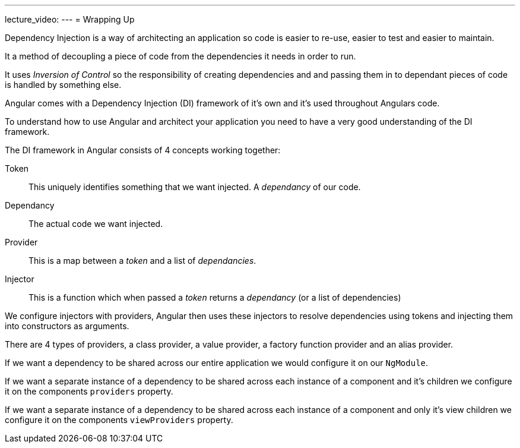 ---
lecture_video: 
---
= Wrapping Up

Dependency Injection is a way of architecting an application so code is easier to re-use, easier to test and easier to maintain.

It a method of decoupling a piece of code from the dependencies it needs in order to run.

It uses _Inversion of Control_ so the responsibility of creating dependencies and and passing them in to dependant pieces of code is handled by something else.

Angular comes with a Dependency Injection (DI) framework of it's own and it's used throughout Angulars code.

To understand how to use Angular and architect your application you need to have a very good understanding of the DI framework.

The DI framework in Angular consists of 4 concepts working together:

Token:: This uniquely identifies something that we want injected. A _dependancy_ of our code.
Dependancy:: The actual code we want injected.
Provider:: This is a map between a _token_ and a list of _dependancies_.
Injector:: This is a function which when passed a _token_ returns a _dependancy_ (or a list of dependencies)

We configure injectors with providers, Angular then uses these injectors to resolve dependencies using tokens and injecting them into constructors as arguments.

There are 4 types of providers, a class provider, a value provider, a factory function provider and an alias provider.

If we want a dependency to be shared across our entire application we would configure it on our `NgModule`.

If we want a separate instance of a dependency to be shared across each instance of a component and it's children we configure it on the components `providers` property.

If we want a separate instance of a dependency to be shared across each instance of a component and only it's view children we configure it on the components `viewProviders` property.
